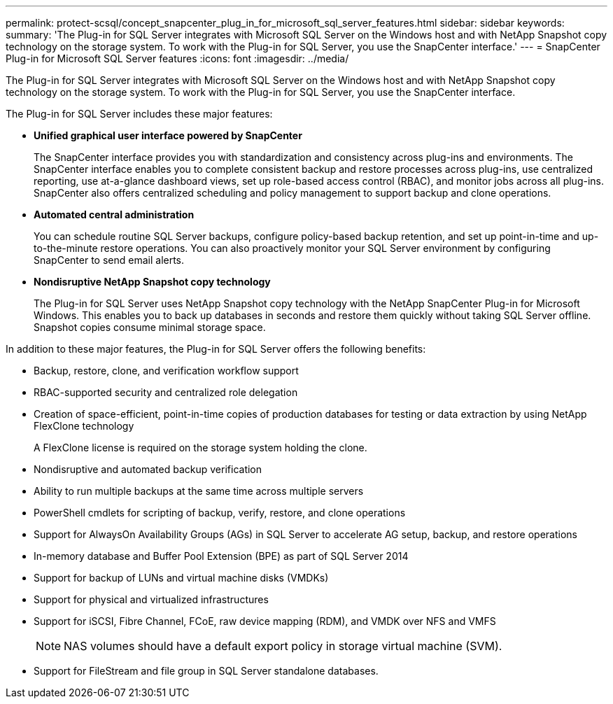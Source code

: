 ---
permalink: protect-scsql/concept_snapcenter_plug_in_for_microsoft_sql_server_features.html
sidebar: sidebar
keywords:
summary: 'The Plug-in for SQL Server integrates with Microsoft SQL Server on the Windows host and with NetApp Snapshot copy technology on the storage system. To work with the Plug-in for SQL Server, you use the SnapCenter interface.'
---
= SnapCenter Plug-in for Microsoft SQL Server features
:icons: font
:imagesdir: ../media/

[.lead]
The Plug-in for SQL Server integrates with Microsoft SQL Server on the Windows host and with NetApp Snapshot copy technology on the storage system. To work with the Plug-in for SQL Server, you use the SnapCenter interface.

The Plug-in for SQL Server includes these major features:

* *Unified graphical user interface powered by SnapCenter*
+
The SnapCenter interface provides you with standardization and consistency across plug-ins and environments. The SnapCenter interface enables you to complete consistent backup and restore processes across plug-ins, use centralized reporting, use at-a-glance dashboard views, set up role-based access control (RBAC), and monitor jobs across all plug-ins. SnapCenter also offers centralized scheduling and policy management to support backup and clone operations.

* *Automated central administration*
+
You can schedule routine SQL Server backups, configure policy-based backup retention, and set up point-in-time and up-to-the-minute restore operations. You can also proactively monitor your SQL Server environment by configuring SnapCenter to send email alerts.

* *Nondisruptive NetApp Snapshot copy technology*
+
The Plug-in for SQL Server uses NetApp Snapshot copy technology with the NetApp SnapCenter Plug-in for Microsoft Windows. This enables you to back up databases in seconds and restore them quickly without taking SQL Server offline. Snapshot copies consume minimal storage space.

In addition to these major features, the Plug-in for SQL Server offers the following benefits:

* Backup, restore, clone, and verification workflow support
* RBAC-supported security and centralized role delegation
* Creation of space-efficient, point-in-time copies of production databases for testing or data extraction by using NetApp FlexClone technology
+
A FlexClone license is required on the storage system holding the clone.

* Nondisruptive and automated backup verification
* Ability to run multiple backups at the same time across multiple servers
* PowerShell cmdlets for scripting of backup, verify, restore, and clone operations
* Support for AlwaysOn Availability Groups (AGs) in SQL Server to accelerate AG setup, backup, and restore operations
* In-memory database and Buffer Pool Extension (BPE) as part of SQL Server 2014
* Support for backup of LUNs and virtual machine disks (VMDKs)
* Support for physical and virtualized infrastructures
* Support for iSCSI, Fibre Channel, FCoE, raw device mapping (RDM), and VMDK over NFS and VMFS
+
NOTE: NAS volumes should have a default export policy in storage virtual machine (SVM).

* Support for FileStream and file group in SQL Server standalone databases.
